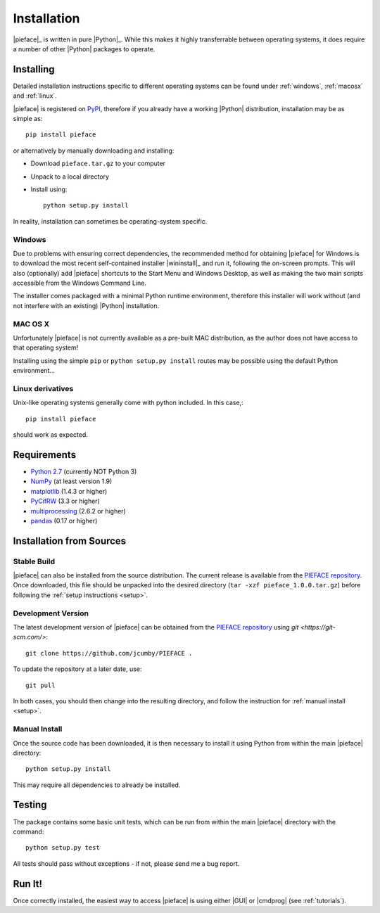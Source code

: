 .. _installation:

Installation
============

|pieface|_ is written in pure |Python|_. While this makes it highly transferrable between operating systems,
it does require a number of other |Python| packages to operate.

----------
Installing
----------

Detailed installation instructions specific to different operating systems can be found under :ref:`windows`, :ref:`macosx` and :ref:`linux`.

|pieface| is registered on `PyPI <https://pypi.python.org/pypi>`_, therefore if you already have a working |Python| distribution, installation may be
as simple as::

    pip install pieface

or alternatively by manually downloading and installing:

* Download ``pieface.tar.gz`` to your computer
* Unpack to a local directory
* Install using::

        python setup.py install
        
        
In reality, installation can sometimes be operating-system specific.

.. _windows:

Windows
^^^^^^^

Due to problems with ensuring correct dependencies, the recommended method for obtaining |pieface| for Windows is to download the most recent self-contained installer
|wininstall|_ and run it, following the on-screen prompts. This will also (optionally) add |pieface| shortcuts to the Start Menu and Windows Desktop,
as well as making the two main scripts accessible from the Windows Command Line.

The installer comes packaged with a minimal Python runtime environment, therefore this installer will work without (and not interfere with an existing) |Python|
installation.

.. _macosx:

MAC OS X
^^^^^^^^

Unfortunately |pieface| is not currently available as a pre-built MAC distribution, as the author does not have access to that operating system!

Installing using the simple ``pip`` or ``python setup.py install`` routes may be possible using the default Python environment...

.. _linux:

Linux derivatives
^^^^^^^^^^^^^^^^^

Unix-like operating systems generally come with python included. In this case,::
    
    pip install pieface
    
should work as expected.

------------
Requirements
------------

* `Python 2.7 <https://www.python.org/>`_ (currently NOT Python 3)
* `NumPy <http://www.numpy.org>`_ (at least version 1.9)
* `matplotlib <http://matplotlib.org/>`_ (1.4.3 or higher)
* `PyCifRW <https://bitbucket.org/jamesrhester/pycifrw/overview>`_ (3.3 or higher)
* `multiprocessing <https://docs.python.org/2/library/multiprocessing.html>`_ (2.6.2 or higher)
* `pandas <http://pandas.pydata.org/>`_ (0.17 or higher)


-------------------------
Installation from Sources
-------------------------


Stable Build
^^^^^^^^^^^^

|pieface| can also be installed from the source distribution. The current release is available from the `PIEFACE repository <https://github.com/jcumby/PIEFACE>`_. 
Once downloaded, this file should be unpacked into the desired directory (``tar -xzf pieface_1.0.0.tar.gz``) before following the :ref:`setup instructions <setup>`.


Development Version
^^^^^^^^^^^^^^^^^^^

The latest development version of |pieface| can be obtained from the `PIEFACE repository <https://github.com/jcumby/PIEFACE>`_ using `git <https://git-scm.com/>`::

    git clone https://github.com/jcumby/PIEFACE .

To update the repository at a later date, use::

    git pull
    
In both cases, you should then change into the resulting directory, and follow the instruction for :ref:`manual install <setup>`.

.. _setup:

Manual Install
^^^^^^^^^^^^^^

Once the source code has been downloaded, it is then necessary to install it using Python from within the 
main |pieface| directory::

    python setup.py install

This may require all dependencies to already be installed.    

-------
Testing
-------

The package contains some basic unit tests, which can be run from within the main |pieface| directory with the command::

    python setup.py test

All tests should pass without exceptions - if not, please send me a bug report.

-------
Run It!
-------

Once correctly installed, the easiest way to access |pieface| is using either |GUI| or |cmdprog| (see :ref:`tutorials`).
